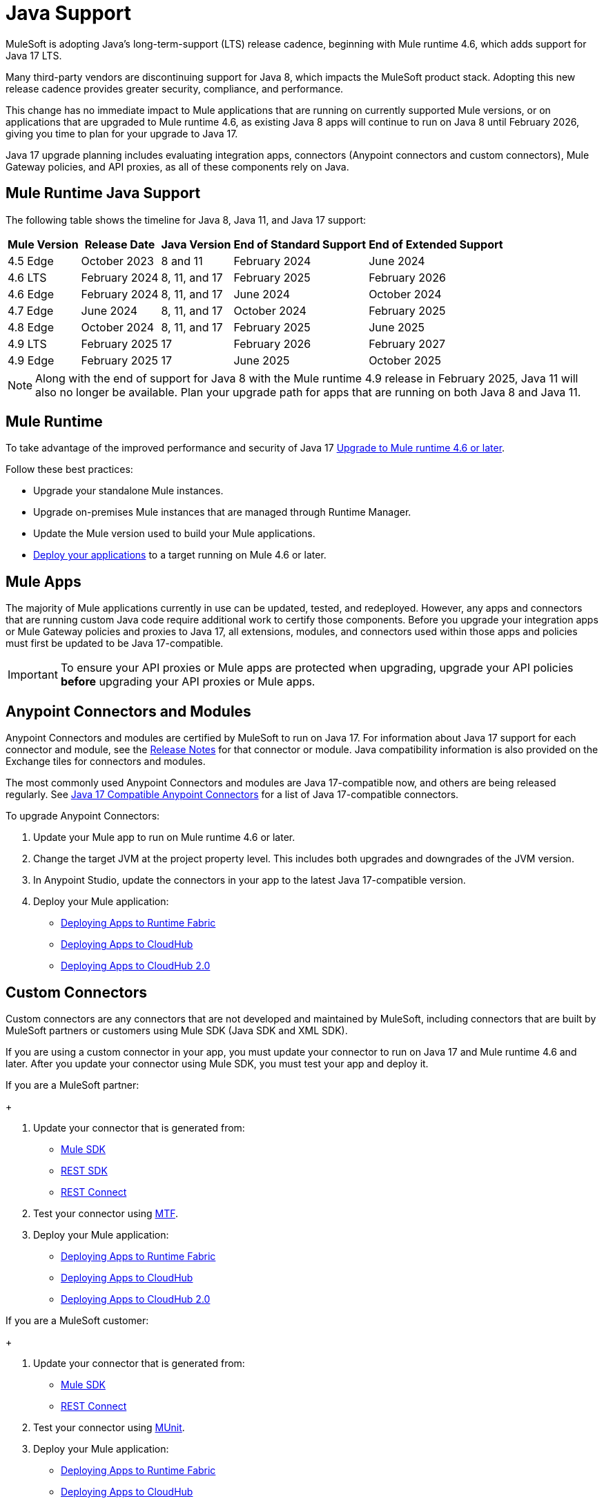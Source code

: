 = Java Support

MuleSoft is adopting Java's long-term-support (LTS) release cadence, beginning with Mule runtime 4.6, which adds support for Java 17 LTS. 

Many third-party vendors are discontinuing support for Java 8, which impacts the MuleSoft product stack. Adopting this new release cadence provides greater security, compliance, and performance.

This change has no immediate impact to Mule applications that are running on currently supported Mule versions, or on applications that are upgraded to Mule runtime 4.6, as existing Java 8 apps will continue to run on Java 8 until February 2026, giving you time to plan for your upgrade to Java 17.

Java 17 upgrade planning includes evaluating integration apps, connectors (Anypoint connectors and custom connectors), Mule Gateway policies, and API proxies, as all of these components rely on Java. 

[[mule-runtime-java-support]]
== Mule Runtime Java Support

The following table shows the timeline for Java 8, Java 11, and Java 17 support:

[%header%autowidth.spread]
|===
|Mule Version| Release Date |Java Version | End of Standard Support | End of Extended Support
|4.5 Edge | October 2023 |8 and 11 | February 2024 | June 2024
|4.6 LTS | February 2024 | 8, 11, and 17 | February 2025 | February 2026
|4.6 Edge | February 2024 |8, 11, and 17 | June 2024 | October 2024
|4.7 Edge | June 2024 | 8, 11, and 17 | October 2024 | February 2025
|4.8 Edge | October 2024 | 8, 11, and 17 | February 2025 | June 2025
|4.9 LTS | February 2025 | 17 | February 2026 | February 2027
|4.9 Edge | February 2025 | 17 | June 2025 | October 2025
|===

[NOTE]
Along with the end of support for Java 8 with the Mule runtime 4.9 release in February 2025, Java 11 will also no longer be available. Plan your upgrade path for apps that are running on both Java 8 and Java 11.

[[mule-runtime]]
== Mule Runtime

To take advantage of the improved performance and security of Java 17 xref:mule-runtime::updating-mule-4-versions.adoc[Upgrade to Mule runtime 4.6 or later].

Follow these best practices:

* Upgrade your standalone Mule instances.
* Upgrade on-premises Mule instances that are managed through Runtime Manager.
* Update the Mule version used to build your Mule applications.
* xref:mule-runtime::deploying.adoc[Deploy your applications] to a target running on Mule 4.6 or later.

[[mule-apps]]
== Mule Apps

The majority of Mule applications currently in use can be updated, tested, and redeployed. However, any apps and connectors that are running custom Java code require additional work to certify those components. Before you upgrade your integration apps or Mule Gateway policies and proxies to Java 17, all extensions, modules, and connectors used within those apps and policies must first be updated to be Java 17-compatible. 

[IMPORTANT]
To ensure your API proxies or Mule apps are protected when upgrading, upgrade your API policies *before* upgrading your API proxies or Mule apps.

[[anypoint-connectors-and-modules]]
== Anypoint Connectors and Modules

Anypoint Connectors and modules are certified by MuleSoft to run on Java 17. For information about Java 17 support for each connector and module, see the xref:release-notes::connector/anypoint-connector-release-notes.adoc[Release Notes] for that connector or module. Java compatibility information is also provided on the Exchange tiles for connectors and modules. 

The most commonly used Anypoint Connectors and modules are Java 17-compatible now, and others are being released regularly. See https://help.salesforce.com/s/articleView?id=000782248&type=1[Java 17 Compatible Anypoint Connectors^] for a list of Java 17-compatible connectors.

To upgrade Anypoint Connectors:

. Update your Mule app to run on Mule runtime 4.6 or later. 
. Change the target JVM at the project property level. This includes both upgrades and downgrades of the JVM version.
. In Anypoint Studio, update the connectors in your app to the latest Java 17-compatible version. 
. Deploy your Mule application:
  * xref:runtime-fabric::/deploy-to-runtime-fabric.adoc[Deploying Apps to Runtime Fabric]
  * xref:runtime-manager::cloudhub/deploy-mule-application-task.adoc[Deploying Apps to CloudHub]
  * xref:hosting::/ch2-deploy.adoc[Deploying Apps to CloudHub 2.0]

[[custom-connectors]]
== Custom Connectors

Custom connectors are any connectors that are not developed and maintained by MuleSoft, including connectors that are built by MuleSoft partners or customers using Mule SDK (Java SDK and XML SDK).

If you are using a custom connector in your app, you must update your connector to run on Java 17 and Mule runtime 4.6 and later. After you update your connector using Mule SDK, you must test your app and deploy it. 

If you are a MuleSoft partner:
+
[calloutlist]
. Update your connector that is generated from:
  * xref:partner-connector-upgrade.adoc#upgrade-your-mule-sdk-connectors[Mule SDK]
  * xref:partner-connector-upgrade.adoc#upgrade-your-rest-sdk-connectors[REST SDK]
  * xref:partner-connector-upgrade.adoc#upgrade-your-rest-connect-connectors[REST Connect]
. Test your connector using xref:partner-connector-upgrade.adoc#test-your-custom-connector-with-mtf[MTF].
. Deploy your Mule application:
  * xref:runtime-fabric::/deploy-to-runtime-fabric.adoc[Deploying Apps to Runtime Fabric]
  * xref:runtime-manager::cloudhub/deploy-mule-application-task.adoc[Deploying Apps to CloudHub]
  * xref:hosting::/ch2-deploy.adoc[Deploying Apps to CloudHub 2.0]

If you are a MuleSoft customer:
+
[calloutlist]
. Update your connector that is generated from:
  * xref:customer-connector-upgrade.adoc#upgrade-your-mule-sdk-connectors[Mule SDK]
  * xref:customer-connector-upgrade.adoc#upgrade-your-rest-connect-connectors[REST Connect]
. Test your connector using xref:customer-connector-upgrade.adoc#test-your-custom-connector-with-munit[MUnit].
. Deploy your Mule application:
  * xref:runtime-fabric::/deploy-to-runtime-fabric.adoc[Deploying Apps to Runtime Fabric]
  * xref:runtime-manager::cloudhub/deploy-mule-application-task.adoc[Deploying Apps to CloudHub]
  * xref:hosting::/ch2-deploy.adoc[Deploying Apps to CloudHub 2.0]

[[policies]]
== Policies

The MuleSoft-included Mule Gateway policies are compatible with Java 17 beginning with the Mule runtime 4.6 release. These policies continue to be compatible with Java 8 until February 2025, so it's best to start updating your policies as soon as possible. 

[IMPORTANT]
To ensure your API proxies or Mule apps are protected when upgrading, upgrade your policies *before* upgrading your API proxies or Mule apps.

For details about how to upgrade your policies, see xref:upgrade-policies-proxies.adoc#upgrading-automated-policies[] and xref:upgrade-policies-proxies.adoc#upgrading-api-level-policies[].

[[api-proxies]]
== API Proxies

The MuleSoft-included API proxies are compatible with Java 17 beginning with the Mule runtime 4.6 release. These API proxies continue to be compatible with Java 8 until February 2025, so it’s best to start updating your API proxies as soon as possible. 

The steps to upgrade are a little different, depending on which deployment model you use. 

* If you use Basic endpoint, deploy the adapted application to the server from Mule runtime and connect it to API Manager using autodiscovery. For more information, see <<mule-runtime>>.
* If you use a Basic endpoint API instance to update your instance, update the Mule application connecting to your API instance.

[IMPORTANT]
To ensure your API proxies or Mule apps are protected when upgrading, upgrade your API policies *before* upgrading your API proxies or Mule apps.

For details about how to upgrade your API proxies, see xref:upgrade-policies-proxies.adoc#upgrading-api-proxies[].

[[mule-maven-plugin]]
== Mule Maven Plugin 
(QUESTION FOR REVIEWERS: For this section, is there a dependency on Studio, so this should wait until the Studio release?)

If you are using Mule Maven Plugin (MMP) to deploy your apps, configure the deployment to use Java 17.  

When deploying to CloudHub, MMP deploys the latest build version of a release train when it's given a major and minor version. MMP has a new Java version property to explicitly deploy to a specified Java version.

When deploying to Runtime Fabric (RTF) and CloudHub 2.0, MMP accepts the entire tag of the build so you can use the correct semantic version (SemVer) in your deployment. 

See the following documentation for more information:

* xref:cloudhub-2/ch2-deploy-maven.adoc[Deploying Apps to CloudHub 2.0 Using the Maven Plugin]
* xref:runtime-fabric/deploy-maven-4.x.adoc[Deploying Apps to Runtime Fabric Using the Maven Plugin]

[[dataweave]]
== DataWeave

DataWeave uses Java’s reflection API to read and write Java objects and Java 17 adds some restrictions in encapsulation and reflective access that affect the Java Data Format.

To ensure that your applications continue to work as expected, follow these guidelines:

* Verify that the objects used by your application are Plain Old Java Objects (POJOs). 
+
POJOs are required from now on and you must also ensure that POJOs have:

* Default constructor
* Getters for all properties
* Setters for all properties

See xref:dataweave::dataweave-formats-java.adoc#java-support[Java Support] for more information.

== See Also

* https://help.salesforce.com/s/articleView?id=000396936&type=1[MuleSoft Java 17 Upgrade FAQ^]
